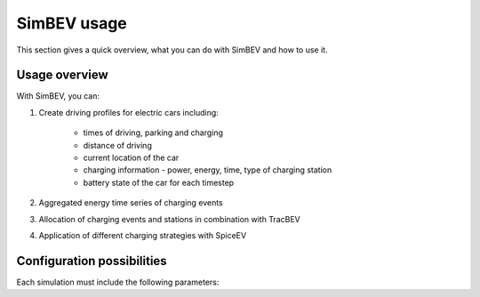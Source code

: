 SimBEV usage
=========================

This section gives a quick overview, what you can do with SimBEV and how to use it.

Usage overview
--------------------
With SimBEV, you can:

#. Create driving profiles for electric cars including:

    * times of driving, parking and charging
    * distance of driving
    * current location of the car
    * charging information - power, energy, time, type of charging station
    * battery state of the car for each timestep

#. Aggregated energy time series of charging events

#. Allocation of charging events and stations in combination with TracBEV

#. Application of different charging strategies with SpiceEV

Configuration possibilities
---------------------------
Each simulation must include the following parameters:

